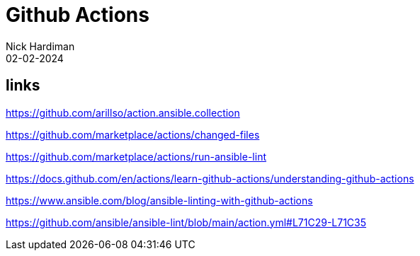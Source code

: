 = Github Actions
Nick Hardiman 
:source-highlighter: highlight.js
:revdate: 02-02-2024

== links

https://github.com/arillso/action.ansible.collection

https://github.com/marketplace/actions/changed-files

https://github.com/marketplace/actions/run-ansible-lint

https://docs.github.com/en/actions/learn-github-actions/understanding-github-actions

https://www.ansible.com/blog/ansible-linting-with-github-actions

https://github.com/ansible/ansible-lint/blob/main/action.yml#L71C29-L71C35
